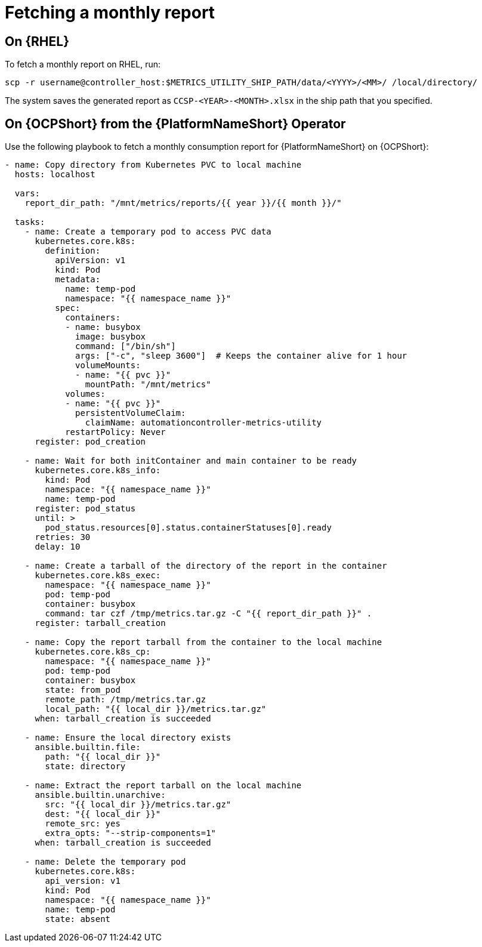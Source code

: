 [id="ref-fetching-a-monthly-report"]

= Fetching a monthly report 

== On {RHEL} 

To fetch a monthly report on RHEL, run:

`scp -r username@controller_host:$METRICS_UTILITY_SHIP_PATH/data/<YYYY>/<MM>/ /local/directory/`

The system saves the generated report as `CCSP-<YEAR>-<MONTH>.xlsx` in the ship path that you specified.

== On {OCPShort} from the {PlatformNameShort} Operator 

Use the following playbook to fetch a monthly consumption report for {PlatformNameShort} on {OCPShort}:

----
- name: Copy directory from Kubernetes PVC to local machine
  hosts: localhost

  vars:
    report_dir_path: "/mnt/metrics/reports/{{ year }}/{{ month }}/"

  tasks:
    - name: Create a temporary pod to access PVC data
      kubernetes.core.k8s:
        definition:
          apiVersion: v1
          kind: Pod
          metadata:
            name: temp-pod
            namespace: "{{ namespace_name }}"
          spec:
            containers:
            - name: busybox
              image: busybox
              command: ["/bin/sh"]
              args: ["-c", "sleep 3600"]  # Keeps the container alive for 1 hour
              volumeMounts:
              - name: "{{ pvc }}"
                mountPath: "/mnt/metrics"
            volumes:
            - name: "{{ pvc }}"
              persistentVolumeClaim:
                claimName: automationcontroller-metrics-utility
            restartPolicy: Never
      register: pod_creation

    - name: Wait for both initContainer and main container to be ready
      kubernetes.core.k8s_info:
        kind: Pod
        namespace: "{{ namespace_name }}"
        name: temp-pod
      register: pod_status
      until: >
        pod_status.resources[0].status.containerStatuses[0].ready
      retries: 30
      delay: 10

    - name: Create a tarball of the directory of the report in the container
      kubernetes.core.k8s_exec:
        namespace: "{{ namespace_name }}"
        pod: temp-pod
        container: busybox
        command: tar czf /tmp/metrics.tar.gz -C "{{ report_dir_path }}" .
      register: tarball_creation

    - name: Copy the report tarball from the container to the local machine
      kubernetes.core.k8s_cp:
        namespace: "{{ namespace_name }}"
        pod: temp-pod
        container: busybox
        state: from_pod
        remote_path: /tmp/metrics.tar.gz
        local_path: "{{ local_dir }}/metrics.tar.gz"
      when: tarball_creation is succeeded

    - name: Ensure the local directory exists
      ansible.builtin.file:
        path: "{{ local_dir }}"
        state: directory

    - name: Extract the report tarball on the local machine
      ansible.builtin.unarchive:
        src: "{{ local_dir }}/metrics.tar.gz"
        dest: "{{ local_dir }}"
        remote_src: yes
        extra_opts: "--strip-components=1"
      when: tarball_creation is succeeded

    - name: Delete the temporary pod
      kubernetes.core.k8s:
        api_version: v1
        kind: Pod
        namespace: "{{ namespace_name }}"
        name: temp-pod
        state: absent
----

